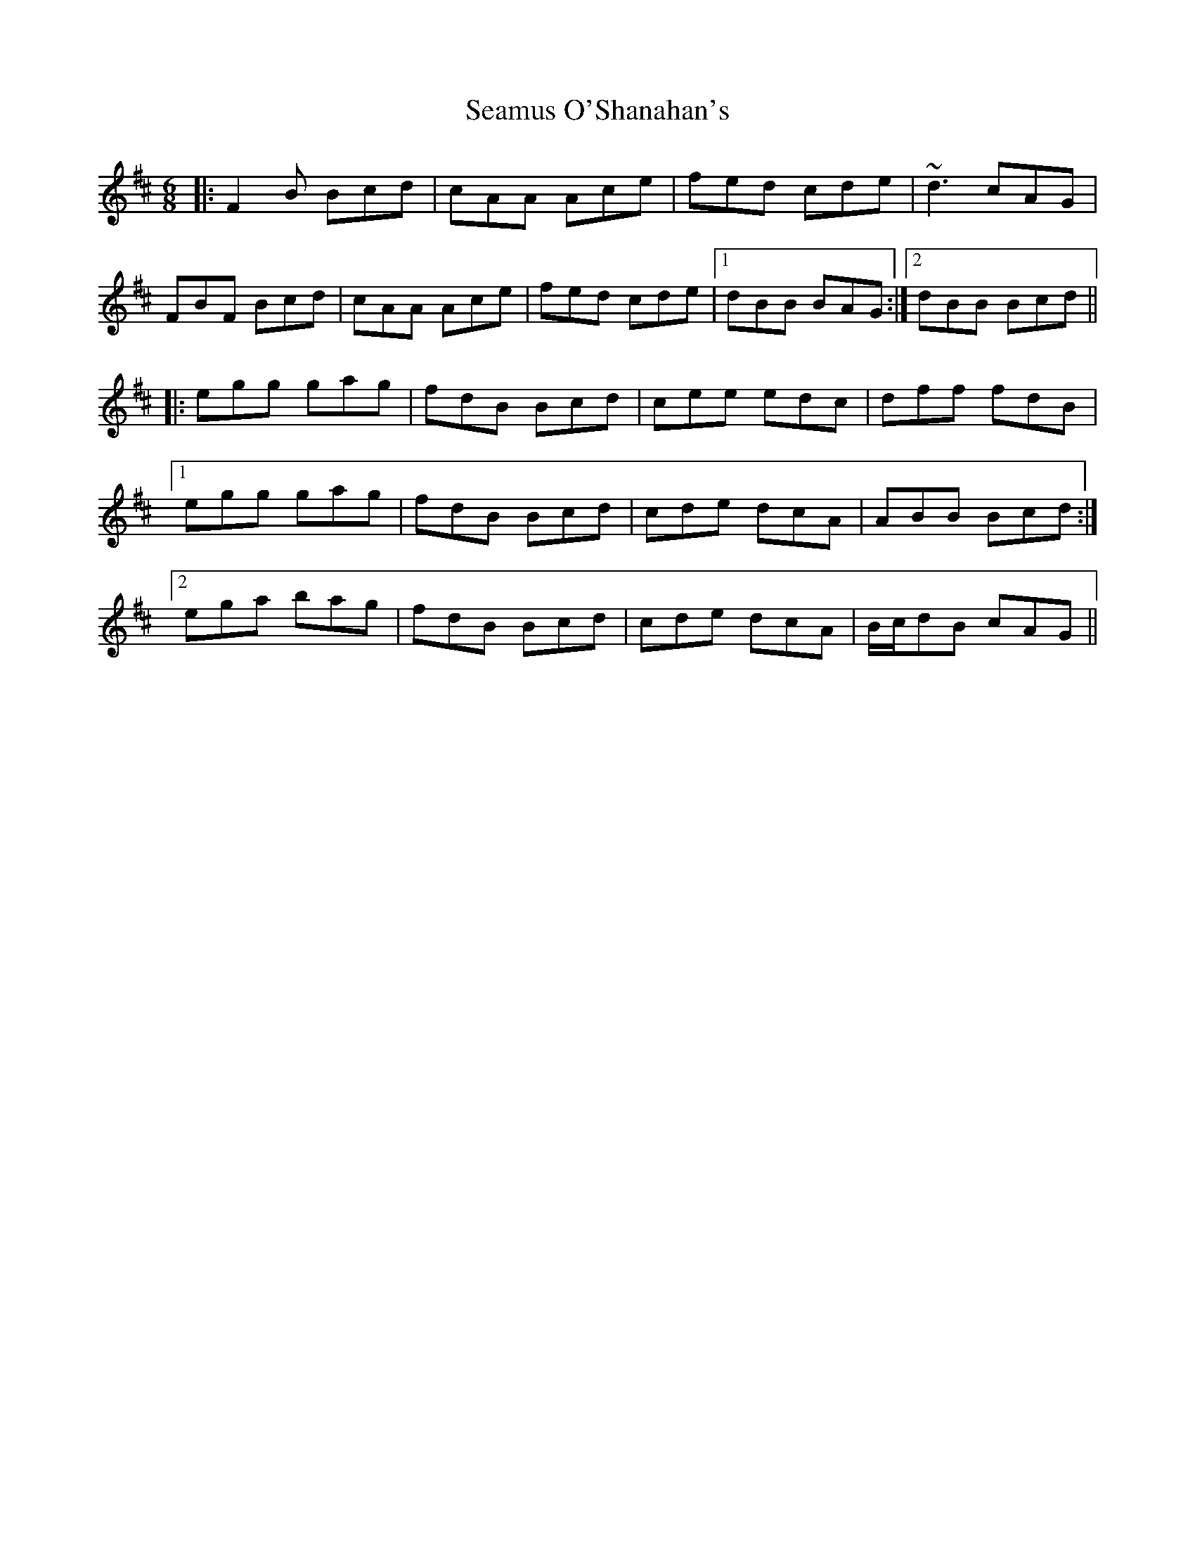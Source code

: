 X: 36315
T: Seamus O'Shanahan's
R: jig
M: 6/8
K: Bminor
|:F2B Bcd|cAA Ace|fed cde|~d3 cAG|
FBF Bcd|cAA Ace|fed cde|1 dBB BAG:|2 dBB Bcd||
|:egg gag|fdB Bcd|cee edc|dff fdB|
[1 egg gag|fdB Bcd|cde dcA|ABB Bcd:|
[2 ega bag|fdB Bcd|cde dcA|B/c/dB cAG||

